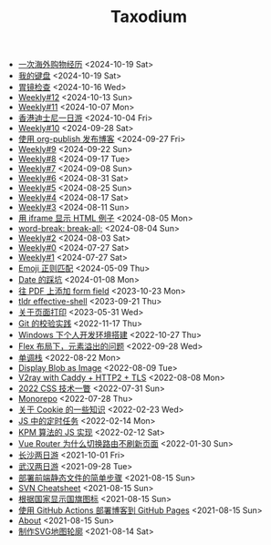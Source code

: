 #+TITLE: Taxodium

- [[file:an-overseas-shopping-adventure.org][一次海外购物经历]] <2024-10-19 Sat>
- [[file:keyboards.org][我的键盘]] <2024-10-19 Sat>
- [[file:gastroscopy.org][胃镜检查]] <2024-10-16 Wed>
- [[file:12.org][Weekly#12]] <2024-10-13 Sun>
- [[file:11.org][Weekly#11]] <2024-10-07 Mon>
- [[file:hong-kong-disneyland.org][香港迪士尼一日游]] <2024-10-04 Fri>
- [[file:10.org][Weekly#10]] <2024-09-28 Sat>
- [[file:org-publish-blog.org][使用 org-publish 发布博客]] <2024-09-27 Fri>
- [[file:9.org][Weekly#9]] <2024-09-22 Sun>
- [[file:8.org][Weekly#8]] <2024-09-17 Tue>
- [[file:7.org][Weekly#7]] <2024-09-08 Sun>
- [[file:6.org][Weekly#6]] <2024-08-31 Sat>
- [[file:5.org][Weekly#5]] <2024-08-25 Sun>
- [[file:4.org][Weekly#4]] <2024-08-17 Sat>
- [[file:3.org][Weekly#3]] <2024-08-11 Sun>
- [[file:use-iframe-for-blog-demo.org][用 iframe 显示 HTML 例子]] <2024-08-05 Mon>
- [[file:word-break.org][word-break: break-all;]] <2024-08-04 Sun>
- [[file:2.org][Weekly#2]] <2024-08-03 Sat>
- [[file:0.org][Weekly#0]] <2024-07-27 Sat>
- [[file:1.org][Weekly#1]] <2024-07-27 Sat>
- [[file:emoji-regexp.org][Emoji 正则匹配]] <2024-05-09 Thu>
- [[file:you-dont-know-date.org][Date 的踩坑]] <2024-01-08 Mon>
- [[file:add-form-field-to-pdf.org][往 PDF 上添加 form field]] <2023-10-23 Mon>
- [[file:tldr-effective-shell.org][tldr effective-shell]] <2023-09-21 Thu>
- [[file:about-html-print.org][关于页面打印]] <2023-05-31 Wed>
- [[file:git-lint-practice.org][Git 的校验实践]] <2022-11-17 Thu>
- [[file:my-windows-development-environment.org][Windows 下个人开发环境搭建]] <2022-10-27 Thu>
- [[file:flex-box-with-overflow.org][Flex 布局下，元素溢出的问题]] <2022-09-28 Wed>
- [[file:monotone-stack.org][单调栈]] <2022-08-22 Mon>
- [[file:display-blob-as-image.org][Display Blob as Image]] <2022-08-09 Tue>
- [[file:v2ray-caddy-http2-tls.org][V2ray with Caddy + HTTP2 + TLS]] <2022-08-08 Mon>
- [[file:2022-css-tech.org][2022 CSS 技术一瞥]] <2022-07-31 Sun>
- [[file:monorepo.org][Monorepo]] <2022-07-28 Thu>
- [[file:something-about-cookie.org][关于 Cookie 的一些知识]] <2022-02-23 Wed>
- [[file:js-timer.org][JS 中的定时任务]] <2022-02-14 Mon>
- [[file:kpm-algorithm-for-js.org][KPM 算法的 JS 实现]] <2022-02-12 Sat>
- [[file:history-api-vs-hash.org][Vue Router 为什么切换路由不刷新页面]] <2022-01-30 Sun>
- [[file:travel-chang-sha-20210929.org][长沙两日游]] <2021-10-01 Fri>
- [[file:travel-wu-han-20210927.org][武汉两日游]] <2021-09-28 Tue>
- [[file:deploy-static-file-to-server.org][部署前端静态文件的简单步骤]] <2021-08-15 Sun>
- [[file:svn-cheatsheet.org][SVN Cheatsheet]] <2021-08-15 Sun>
- [[file:make-country-flag-icon.org][根据国家显示国旗图标]] <2021-08-15 Sun>
- [[file:use-github-action-deploy-blog.org][使用 GitHub Actions 部署博客到 GitHub Pages]] <2021-08-15 Sun>
- [[file:about.org][About]] <2021-08-15 Sun>
- [[file:make-svg-map-outline.org][制作SVG地图轮廓]] <2021-08-14 Sat>